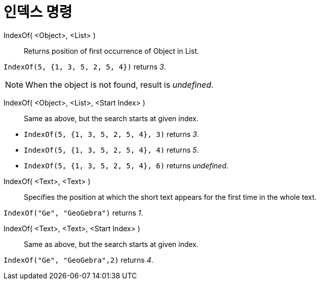 = 인덱스 명령
:page-en: commands/IndexOf
ifdef::env-github[:imagesdir: /ko/modules/ROOT/assets/images]

IndexOf( <Object>, <List> )::
  Returns position of first occurrence of Object in List.

[EXAMPLE]
====

`++IndexOf(5, {1, 3, 5, 2, 5, 4})++` returns _3_.

====

[NOTE]
====

When the object is not found, result is _undefined_.

====

IndexOf( <Object>, <List>, <Start Index> )::
  Same as above, but the search starts at given index.

[EXAMPLE]
====

* `++IndexOf(5, {1, 3, 5, 2, 5, 4}, 3)++` returns _3_.
* `++IndexOf(5, {1, 3, 5, 2, 5, 4}, 4)++` returns _5_.
* `++IndexOf(5, {1, 3, 5, 2, 5, 4}, 6)++` returns _undefined_.

====

IndexOf( <Text>, <Text> )::
  Specifies the position at which the short text appears for the first time in the whole text.

[EXAMPLE]
====

`++IndexOf("Ge", "GeoGebra")++` returns _1_.

====

IndexOf( <Text>, <Text>, <Start Index> )::
  Same as above, but the search starts at given index.

[EXAMPLE]
====

`++IndexOf("Ge", "GeoGebra",2)++` returns _4_.

====
